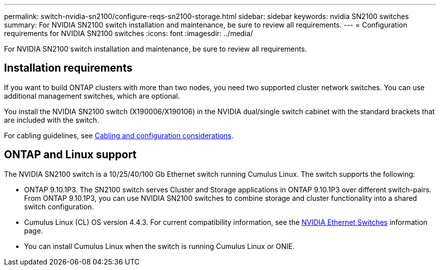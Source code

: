 ---
permalink: switch-nvidia-sn2100/configure-reqs-sn2100-storage.html
sidebar: sidebar
keywords: nvidia SN2100 switches
summary: For NVIDIA SN2100 switch installation and maintenance, be sure to review all requirements. 
---
= Configuration requirements for NVIDIA SN2100 switches
:icons: font
:imagesdir: ../media/

[.lead]
For NVIDIA SN2100 switch installation and maintenance, be sure to review all requirements. 

== Installation requirements

If you want to build ONTAP clusters with more than two nodes, you need two supported cluster network switches. You can use additional management switches, which are optional.

You install the NVIDIA SN2100 switch (X190006/X190106) in the NVIDIA dual/single switch cabinet with the standard brackets that are included with the switch. 

For cabling guidelines, see link:cabling-considerations-sn2100-cluster.html[Cabling and configuration considerations].

== ONTAP and Linux support

The NVIDIA SN2100 switch is a 10/25/40/100 Gb Ethernet switch running Cumulus Linux. The switch supports the following:

* ONTAP 9.10.1P3. The SN2100 switch serves Cluster and Storage applications in ONTAP 9.10.1P3 over different switch-pairs. From ONTAP 9.10.1P3, you can use NVIDIA SN2100 switches to combine storage and cluster functionality into a shared switch configuration.

* Cumulus Linux (CL) OS version 4.4.3. For current compatibility information, see the https://mysupport.netapp.com/site/info/nvidia-cluster-switch[NVIDIA Ethernet Switches^] information page.

* You can install Cumulus Linux when the switch is running Cumulus Linux or ONIE.

// GH issue #77 replacing 4.4.2with 4.4.3, 2023-FEB-22